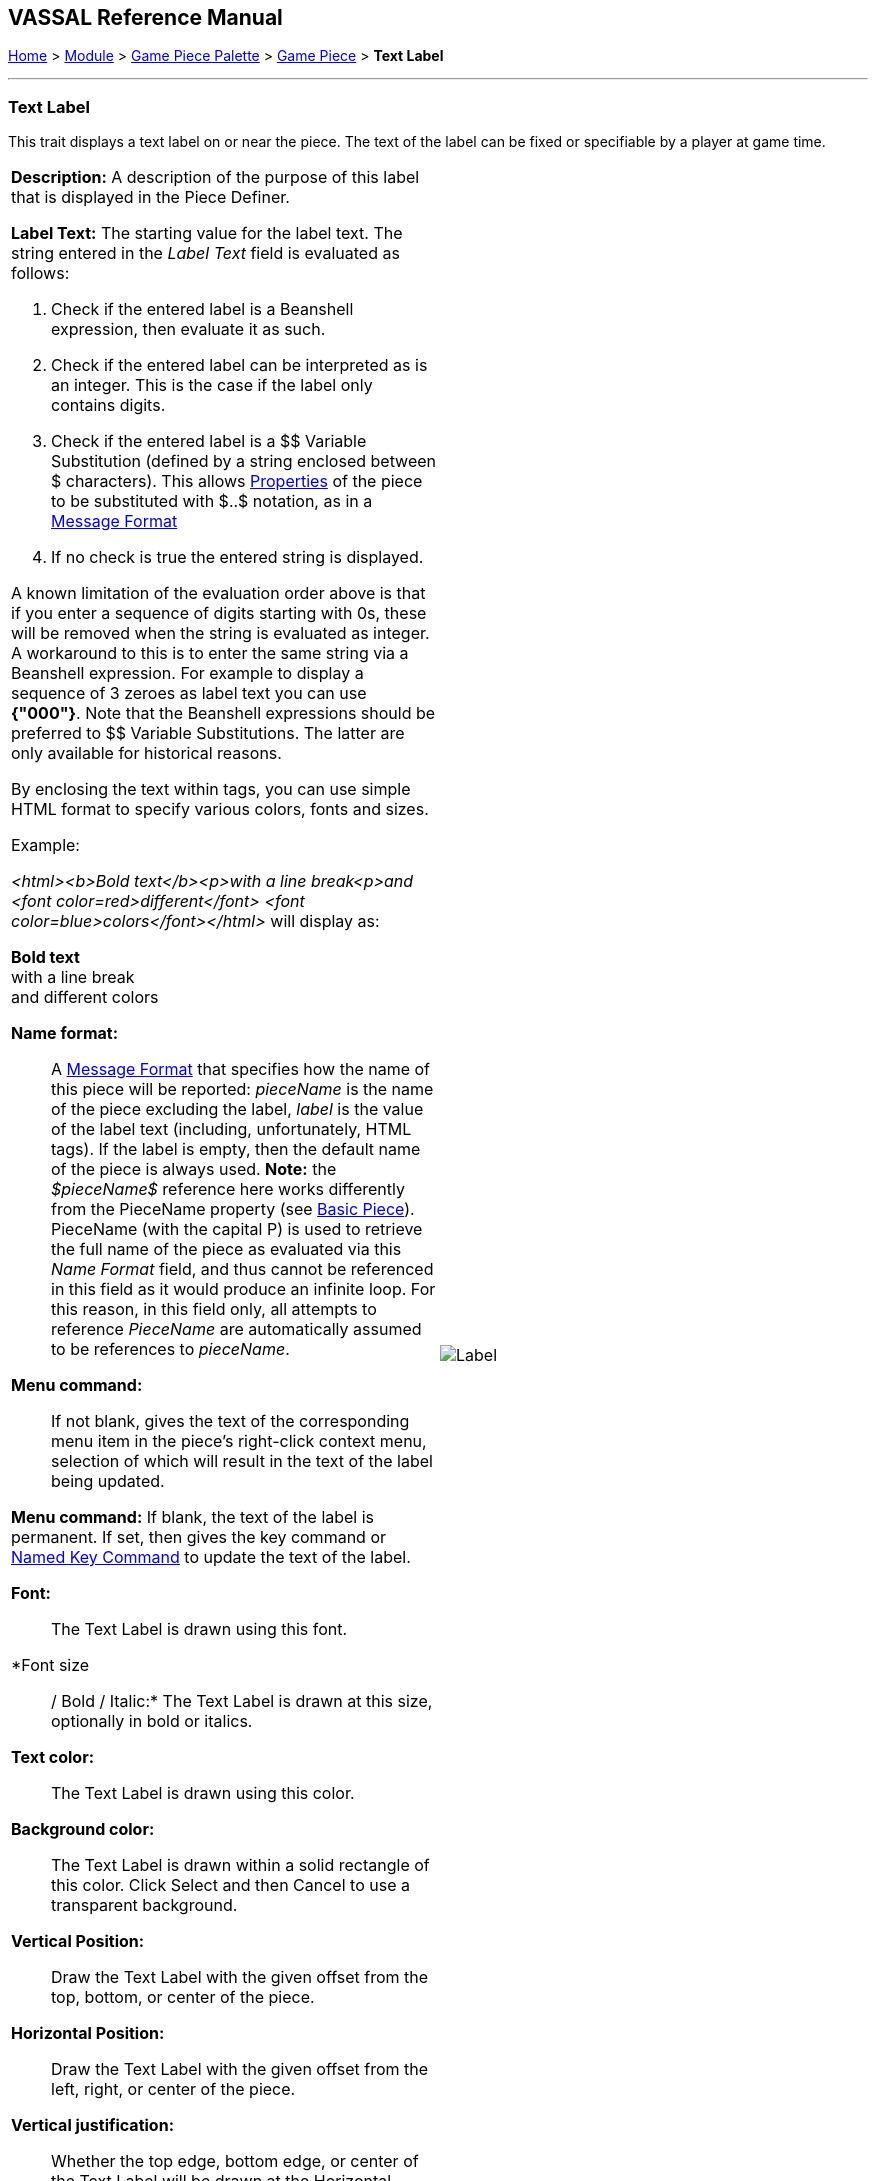 == VASSAL Reference Manual
[#top]

[.small]#<<index.adoc#toc,Home>> > <<GameModule.adoc#top,Module>> > <<PieceWindow.adoc#top,Game Piece Palette>> > <<GamePiece.adoc#top,Game Piece>> > *Text Label*#

'''''

=== Text Label

This trait displays a text label on or near the piece.
The text of the label can be fixed or specifiable by a player at game time.

[width="100%",cols="50%a,^50%a",]
|===
|
*Description:*  A description of the purpose of this label that is displayed in the Piece Definer.

*Label Text:*  The starting value for the label text. The string entered in the _Label Text_ field is evaluated as follows:

. Check if the entered label is a Beanshell expression, then evaluate it as such.
. Check if the entered label can be interpreted as is an integer. This is the case if the label only contains digits.
. Check if the entered label is a $$ Variable Substitution (defined by a string enclosed between $ characters). This allows <<Properties.adoc#top,Properties>> of the piece to be substituted with $..$ notation, as in a <<MessageFormat.adoc#top,Message Format>>
. If no check is true the entered string is displayed.

A known limitation of the evaluation order above is that if you enter a sequence of digits starting with 0s, these will be removed when the string is evaluated as integer.
A workaround to this is to enter the same string via a Beanshell expression. For example to display a sequence of 3 zeroes as label text you can use *{"000"}*.
Note that the Beanshell expressions should be preferred to $$ Variable Substitutions. The latter are only available for historical reasons.

By enclosing the text within tags, you can use simple HTML format to specify various colors, fonts and sizes.

Example:
****
_<html><b>Bold text</b><p>with a line break<p>and <font color=red>different</font> <font color=blue>colors</font></html>_ will display as:

*Bold text* +
with a line break +
and [red]#different# [blue]#colors#
****

*Name format:*::  A <<MessageFormat.adoc#top,Message Format>> that specifies how the name of this piece will be reported: _pieceName_ is the name of the piece excluding the label, _label_ is the value of the label text (including, unfortunately, HTML tags). If the label is empty, then the default name of the piece is always used. *Note:* the _$pieceName$_ reference here works differently from the PieceName property (see <<BasicPiece.adoc#top, Basic Piece>>). PieceName (with the capital P) is used to retrieve the full name of the piece as evaluated via this _Name Format_ field, and thus cannot be referenced in this field as it would produce an infinite loop. For this reason, in this field only, all attempts to reference _PieceName_ are automatically assumed to be references to _pieceName_.

*Menu command:*::  If not blank, gives the text of the corresponding menu item in the piece's right-click context menu, selection of which will result in the text of the label being updated.

*Menu command:*  If blank, the text of the label is permanent.
If set, then gives the key command or <<NamedKeyCommand.adoc#top,Named Key Command>> to update the text of the label.

*Font:*::  The Text Label is drawn using this font.

*Font size:: / Bold / Italic:*  The Text Label is drawn at this size, optionally in bold or italics.

*Text color:*::  The Text Label is drawn using this color.

*Background color:*::  The Text Label is drawn within a solid rectangle of this color.
Click Select and then Cancel to use a transparent background.

*Vertical Position:*::  Draw the Text Label with the given offset from the top, bottom, or center of the piece.

*Horizontal Position:*::  Draw the Text Label with the given offset from the left, right, or center of the piece.

*Vertical justification:*::  Whether the top edge, bottom edge, or center of the Text Label will be drawn at the Horizontal Position specified above.

*Horizontal justification:*::  Whether the right edge, left edge, or center of the label will be drawn at the Vertical Position specified above.

*Rotate Text:*::  The text will be rotated clockwise by this angle.
Rotation is performed after the horizontal/vertical justification and positioning specified above.

*Property Name:*::  The value of this label will be exposed as a <<Properties.adoc#top,Property>> with the given name.

|image:images/Label.png[]
|===